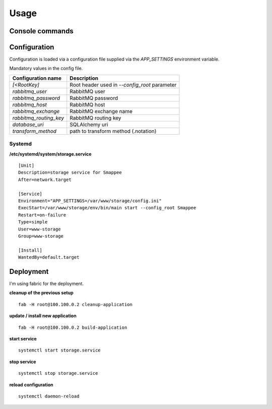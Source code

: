 =======
Usage
=======
-----
Console commands
-----
.. click:: storage:create_table
   :prog: create_table

.. click:: storage:start
   :prog: start

-------------
Configuration
-------------
Configuration is loaded via a configuration file supplied
via the *APP_SETTINGS* environment variable.

Mandatory values in the config file.

=========================== =========================================
Configuration name          Description
=========================== =========================================
*[<RootKey]*                Root header used in *--config_root* parameter
*rabbitmq_user*             RabbitMQ user
*rabbitmq_password*         RabbitMQ password
*rabbitmq_host*             RabbitMQ host
*rabbitmq_exchange*         RabbitMQ exchange name
*rabbitmq_routing_key*      RabbitMQ routing key
*database_uri*              SQLAlchemy uri
*transform_method*          path to transform method (.notation)
=========================== =========================================


Systemd
```````
**/etc/systemd/system/storage.service** ::

    [Unit]
    Description=storage service for Smappee
    After=network.target

    [Service]
    Environment="APP_SETTINGS=/var/www/storage/config.ini"
    ExecStart=/var/www/storage/env/bin/main start --config_root Smappee
    Restart=on-failure
    Type=simple
    User=www-storage
    Group=www-storage

    [Install]
    WantedBy=default.target

----------
Deployment
----------
I'm using fabric for the deployment.

**cleanup of the previous setup** ::

    fab -H root@100.100.0.2 cleanup-application

**update / install new application** ::

    fab -H root@100.100.0.2 build-application

**start service** ::

    systemctl start storage.service

**stop service** ::

    systemctl stop storage.service

**reload configuration** ::

    systemctl daemon-reload

